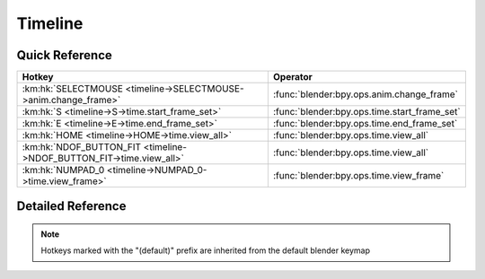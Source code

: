 ********
Timeline
********

.. km:module:: timeline

   


---------------
Quick Reference
---------------

+--------------------------------------------------------------------+---------------------------------------------+
|Hotkey                                                              |Operator                                     |
+====================================================================+=============================================+
|:km:hk:`SELECTMOUSE <timeline->SELECTMOUSE->anim.change_frame>`     |:func:`blender:bpy.ops.anim.change_frame`    |
+--------------------------------------------------------------------+---------------------------------------------+
|:km:hk:`S <timeline->S->time.start_frame_set>`                      |:func:`blender:bpy.ops.time.start_frame_set` |
+--------------------------------------------------------------------+---------------------------------------------+
|:km:hk:`E <timeline->E->time.end_frame_set>`                        |:func:`blender:bpy.ops.time.end_frame_set`   |
+--------------------------------------------------------------------+---------------------------------------------+
|:km:hk:`HOME <timeline->HOME->time.view_all>`                       |:func:`blender:bpy.ops.time.view_all`        |
+--------------------------------------------------------------------+---------------------------------------------+
|:km:hk:`NDOF_BUTTON_FIT <timeline->NDOF_BUTTON_FIT->time.view_all>` |:func:`blender:bpy.ops.time.view_all`        |
+--------------------------------------------------------------------+---------------------------------------------+
|:km:hk:`NUMPAD_0 <timeline->NUMPAD_0->time.view_frame>`             |:func:`blender:bpy.ops.time.view_frame`      |
+--------------------------------------------------------------------+---------------------------------------------+


------------------
Detailed Reference
------------------

.. note:: Hotkeys marked with the "(default)" prefix are inherited from the default blender keymap

   

.. km:hotkey:: SELECTMOUSE -> anim.change_frame : MOUSE -> PRESS

   Change Frame

   bpy.ops.anim.change_frame(frame=0, snap=False)
   
   
.. km:hotkeyd:: S -> time.start_frame_set : KEYBOARD -> PRESS

   Set Start Frame

   bpy.ops.time.start_frame_set()
   
   
.. km:hotkeyd:: E -> time.end_frame_set : KEYBOARD -> PRESS

   Set End Frame

   bpy.ops.time.end_frame_set()
   
   
.. km:hotkeyd:: HOME -> time.view_all : KEYBOARD -> PRESS

   View All

   bpy.ops.time.view_all()
   
   
.. km:hotkeyd:: NDOF_BUTTON_FIT -> time.view_all : NDOF -> PRESS

   View All

   bpy.ops.time.view_all()
   
   
.. km:hotkeyd:: NUMPAD_0 -> time.view_frame : KEYBOARD -> PRESS

   View Frame

   bpy.ops.time.view_frame()
   
   
